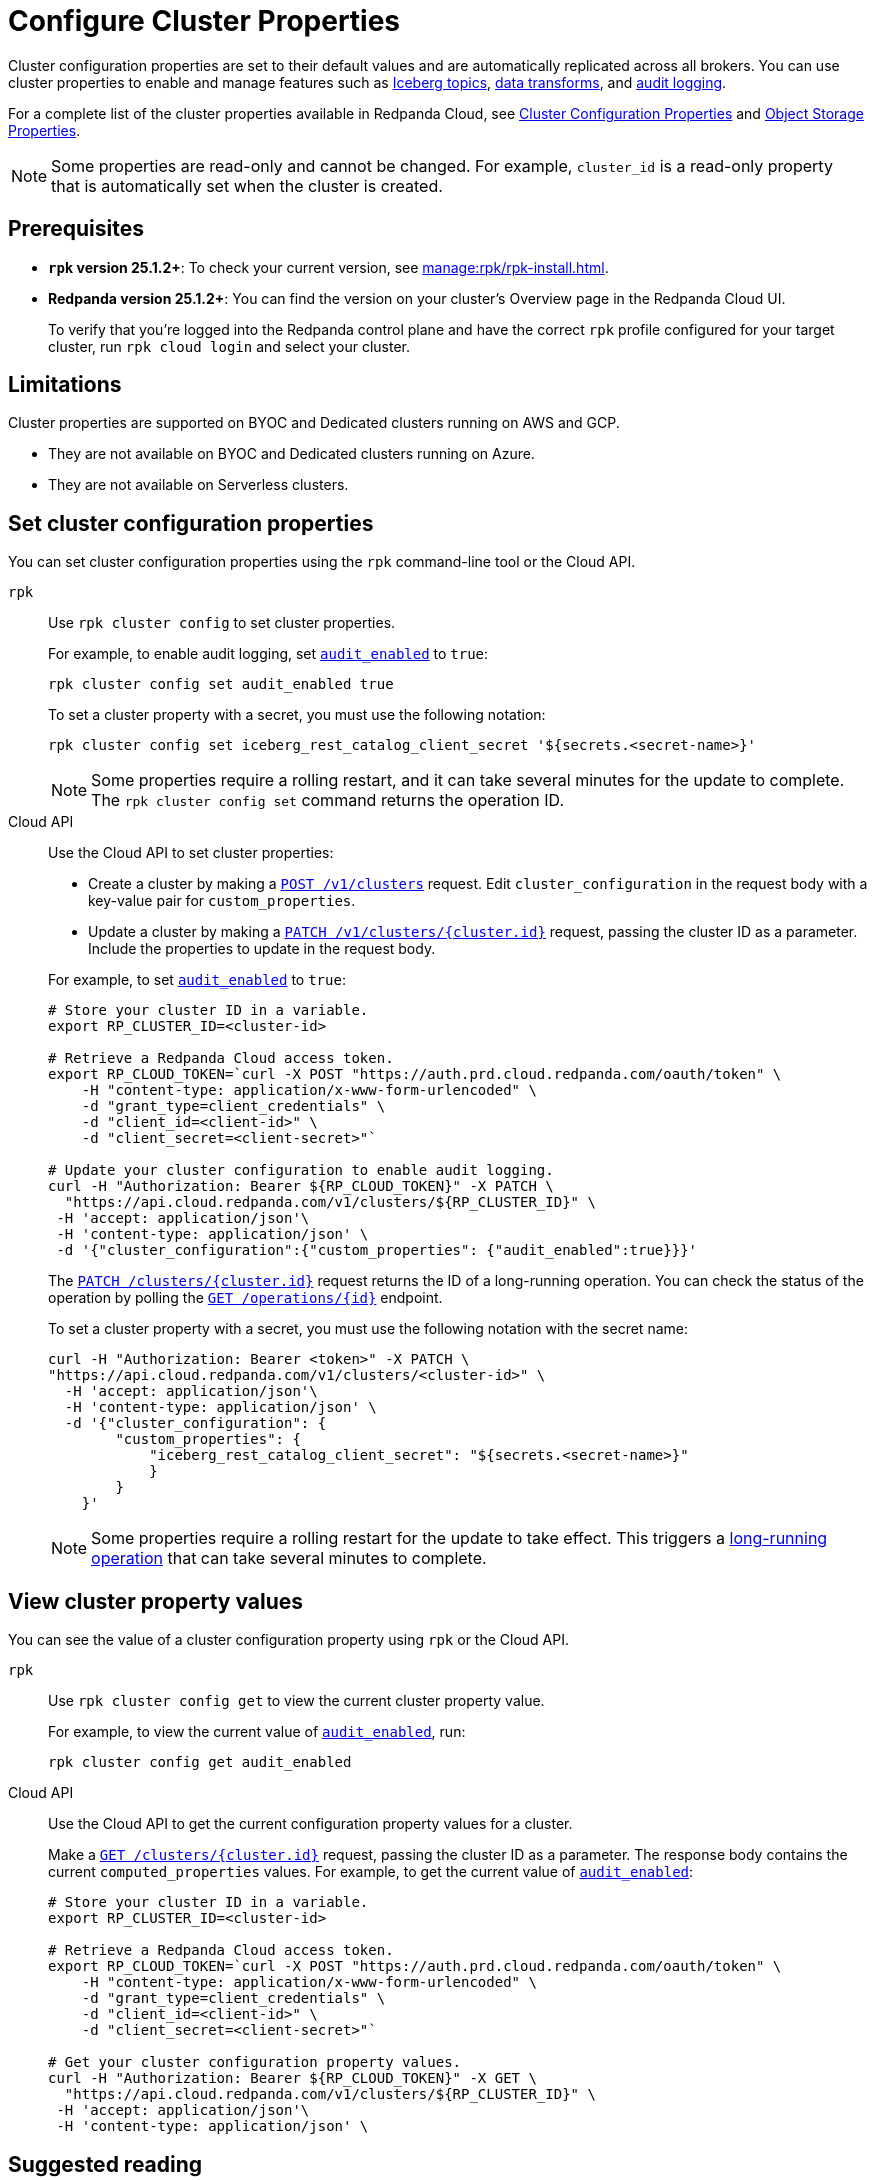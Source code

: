 = Configure Cluster Properties
:description: Learn how to configure cluster properties to enable and manage features.

Cluster configuration properties are set to their default values and are automatically replicated across all brokers. You can use cluster properties to enable and manage features such as xref:manage:iceberg/about-iceberg-topics.adoc[Iceberg topics], xref:develop:data-transforms/index.adoc[data transforms], and xref:manage:audit-logging.adoc[audit logging].

For a complete list of the cluster properties available in Redpanda Cloud, see xref:reference:properties/cluster-properties.adoc[Cluster Configuration Properties] and xref:reference:properties/object-storage-properties.adoc[Object Storage Properties].

NOTE: Some properties are read-only and cannot be changed. For example, `cluster_id` is a read-only property that is automatically set when the cluster is created. 

== Prerequisites

* *`rpk` version 25.1.2+*: To check your current version, see xref:manage:rpk/rpk-install.adoc[].

* *Redpanda version 25.1.2+*: You can find the version on your cluster's Overview page in the Redpanda Cloud UI. 
+
To verify that you're logged into the Redpanda control plane and have the correct `rpk` profile configured for your target cluster, run `rpk cloud login` and select your cluster.

== Limitations

Cluster properties are supported on BYOC and Dedicated clusters running on AWS and GCP. 

- They are not available on BYOC and Dedicated clusters running on Azure.
- They are not available on Serverless clusters. 


== Set cluster configuration properties 

You can set cluster configuration properties using the `rpk` command-line tool or the Cloud API.

[tabs]
====
`rpk`::
+
--
Use `rpk cluster config` to set cluster properties. 

For example, to enable audit logging, set xref:reference:properties/cluster-properties.adoc#audit_enabled[`audit_enabled`] to `true`:

[source,bash]
----
rpk cluster config set audit_enabled true
----

To set a cluster property with a secret, you must use the following notation:

[source,bash]
----
rpk cluster config set iceberg_rest_catalog_client_secret '${secrets.<secret-name>}'
----

NOTE: Some properties require a rolling restart, and it can take several minutes for the update to complete. The `rpk cluster config set` command returns the operation ID.  


--
Cloud API::
+
--
Use the Cloud API to set cluster properties:

* Create a cluster by making a link:/api/doc/cloud-controlplane/operation/operation-clusterservice_createcluster[`POST /v1/clusters`] request. Edit `cluster_configuration` in the request body with a key-value pair for `custom_properties`.

* Update a cluster by making a link:/api/doc/cloud-controlplane/operation/operation-clusterservice_updatecluster[`PATCH /v1/clusters/{cluster.id}`] request, passing the cluster ID as a parameter. Include the properties to update in the request body.

For example, to set xref:reference:properties/cluster-properties.adoc#audit_enabled[`audit_enabled`] to `true`:

[source,bash]
----
# Store your cluster ID in a variable.
export RP_CLUSTER_ID=<cluster-id>

# Retrieve a Redpanda Cloud access token.
export RP_CLOUD_TOKEN=`curl -X POST "https://auth.prd.cloud.redpanda.com/oauth/token" \
    -H "content-type: application/x-www-form-urlencoded" \
    -d "grant_type=client_credentials" \
    -d "client_id=<client-id>" \
    -d "client_secret=<client-secret>"`

# Update your cluster configuration to enable audit logging.
curl -H "Authorization: Bearer ${RP_CLOUD_TOKEN}" -X PATCH \
  "https://api.cloud.redpanda.com/v1/clusters/${RP_CLUSTER_ID}" \
 -H 'accept: application/json'\
 -H 'content-type: application/json' \
 -d '{"cluster_configuration":{"custom_properties": {"audit_enabled":true}}}'
----

The link:/api/doc/cloud-controlplane/operation/operation-clusterservice_updatecluster[`PATCH /clusters/{cluster.id}`] request returns the ID of a long-running operation. You can check the status of the operation by polling the link:/api/doc/cloud-controlplane/operation/operation-operationservice_getoperation[`GET /operations/\{id}`] endpoint.

To set a cluster property with a secret, you must use the following notation with the secret name:

[source,bash]
----
curl -H "Authorization: Bearer <token>" -X PATCH \
"https://api.cloud.redpanda.com/v1/clusters/<cluster-id>" \
  -H 'accept: application/json'\
  -H 'content-type: application/json' \
  -d '{"cluster_configuration": {
        "custom_properties": {
            "iceberg_rest_catalog_client_secret": "${secrets.<secret-name>}"
            }
        }
    }'
----

NOTE: Some properties require a rolling restart for the update to take effect. This triggers a xref:manage:api/cloud-byoc-controlplane-api.adoc#lro[long-running operation] that can take several minutes to complete.

--
====

== View cluster property values

You can see the value of a cluster configuration property using `rpk` or the Cloud API.

[tabs]
====
`rpk`::
+
--
Use `rpk cluster config get` to view the current cluster property value. 

For example, to view the current value of xref:reference:properties/cluster-properties.adoc#audit_enabled[`audit_enabled`], run:

[source,bash]
----    
rpk cluster config get audit_enabled
----    


--
Cloud API::
+  
--
Use the Cloud API to get the current configuration property values for a cluster.

Make a link:/api/doc/cloud-controlplane/operation/operation-clusterservice_getcluster[`GET /clusters/{cluster.id}`] request, passing the cluster ID as a parameter. The response body contains the current `computed_properties` values. For example, to get the current value of xref:reference:properties/cluster-properties.adoc#audit_enabled[`audit_enabled`]:

[source,bash]
----
# Store your cluster ID in a variable.
export RP_CLUSTER_ID=<cluster-id>

# Retrieve a Redpanda Cloud access token.
export RP_CLOUD_TOKEN=`curl -X POST "https://auth.prd.cloud.redpanda.com/oauth/token" \
    -H "content-type: application/x-www-form-urlencoded" \
    -d "grant_type=client_credentials" \
    -d "client_id=<client-id>" \
    -d "client_secret=<client-secret>"`

# Get your cluster configuration property values.
curl -H "Authorization: Bearer ${RP_CLOUD_TOKEN}" -X GET \
  "https://api.cloud.redpanda.com/v1/clusters/${RP_CLUSTER_ID}" \
 -H 'accept: application/json'\
 -H 'content-type: application/json' \
----


--
====

== Suggested reading

* xref:manage:rpk/intro-to-rpk.adoc[]
* link:/api/doc/cloud-controlplane/topic/topic-cloud-api-overview[Redpanda Cloud API Overview]
* link:/api/doc/cloud-controlplane/topic/topic-quickstart[Redpanda Cloud API Quickstart]